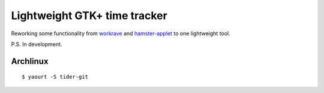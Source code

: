 Lightweight GTK+ time tracker
-----------------------------

Reworking some functionality from workrave_ and hamster-applet_ to one lightweight tool.

P.S. In development.

.. _workrave: http://www.workrave.org/
.. _hamster-applet: http://projecthamster.wordpress.com/about/

Archlinux
=========
::

    $ yaourt -S tider-git
